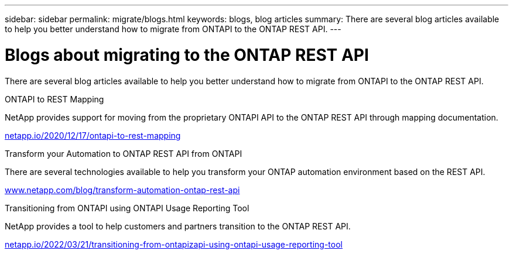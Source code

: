 ---
sidebar: sidebar
permalink: migrate/blogs.html
keywords: blogs, blog articles
summary: There are several blog articles available to help you better understand how to migrate from ONTAPI to the ONTAP REST API.
---

= Blogs about migrating to the ONTAP REST API
:hardbreaks:
:nofooter:
:icons: font
:linkattrs:
:imagesdir: ../media/


[.lead]
There are several blog articles available to help you better understand how to migrate from ONTAPI to the ONTAP REST API.

.ONTAPI to REST Mapping

NetApp provides support for moving from the proprietary ONTAPI API to the ONTAP REST API through mapping documentation.

https://netapp.io/2020/12/17/ontapi-to-rest-mapping/[netapp.io/2020/12/17/ontapi-to-rest-mapping^]

.Transform your Automation to ONTAP REST API from ONTAPI

There are several technologies available to help you transform your ONTAP automation environment based on the REST API.

https://www.netapp.com/blog/transform-automation-ontap-rest-api/[www.netapp.com/blog/transform-automation-ontap-rest-api^]

.Transitioning from ONTAPI using ONTAPI Usage Reporting Tool

NetApp provides a tool to help customers and partners transition to the ONTAP REST API.

https://netapp.io/2022/03/21/transitioning-from-ontapizapi-using-ontapi-usage-reporting-tool/[netapp.io/2022/03/21/transitioning-from-ontapizapi-using-ontapi-usage-reporting-tool^]
